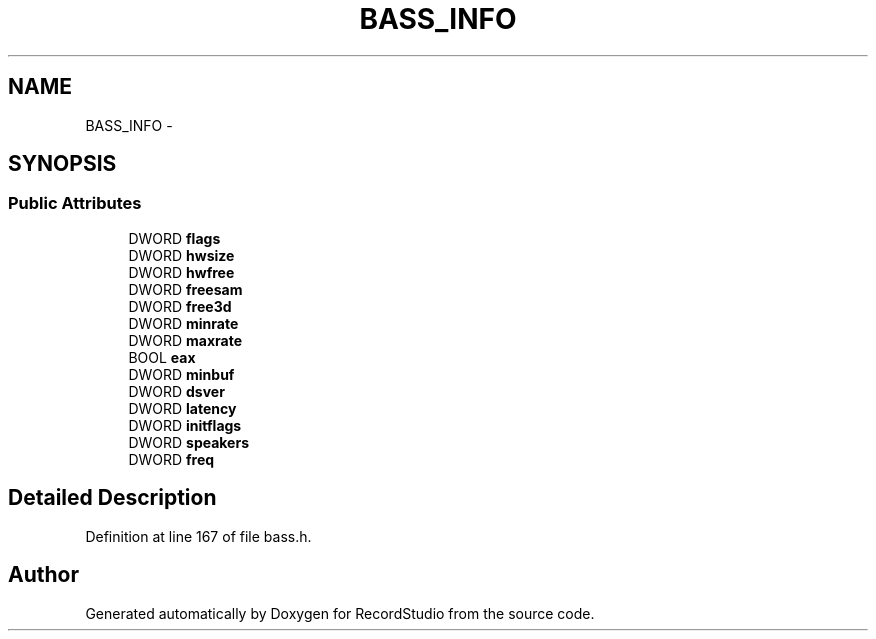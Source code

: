 .TH "BASS_INFO" 3 "Sat Aug 31 2013" "RecordStudio" \" -*- nroff -*-
.ad l
.nh
.SH NAME
BASS_INFO \- 
.SH SYNOPSIS
.br
.PP
.SS "Public Attributes"

.in +1c
.ti -1c
.RI "DWORD \fBflags\fP"
.br
.ti -1c
.RI "DWORD \fBhwsize\fP"
.br
.ti -1c
.RI "DWORD \fBhwfree\fP"
.br
.ti -1c
.RI "DWORD \fBfreesam\fP"
.br
.ti -1c
.RI "DWORD \fBfree3d\fP"
.br
.ti -1c
.RI "DWORD \fBminrate\fP"
.br
.ti -1c
.RI "DWORD \fBmaxrate\fP"
.br
.ti -1c
.RI "BOOL \fBeax\fP"
.br
.ti -1c
.RI "DWORD \fBminbuf\fP"
.br
.ti -1c
.RI "DWORD \fBdsver\fP"
.br
.ti -1c
.RI "DWORD \fBlatency\fP"
.br
.ti -1c
.RI "DWORD \fBinitflags\fP"
.br
.ti -1c
.RI "DWORD \fBspeakers\fP"
.br
.ti -1c
.RI "DWORD \fBfreq\fP"
.br
.in -1c
.SH "Detailed Description"
.PP 
Definition at line 167 of file bass\&.h\&.

.SH "Author"
.PP 
Generated automatically by Doxygen for RecordStudio from the source code\&.
